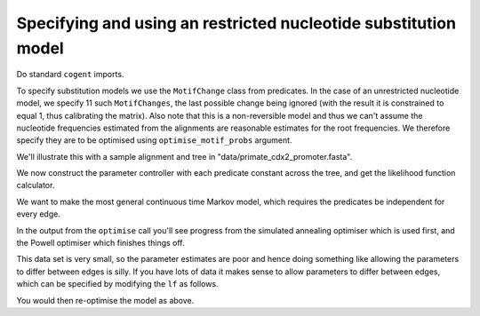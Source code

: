 Specifying and using an restricted nucleotide substitution model
================================================================

Do standard ``cogent`` imports.

.. doctest::

    >>> from cogent import LoadSeqs, LoadTree, DNA
    >>> from cogent.evolve.predicate import MotifChange
    >>> from cogent.evolve.substitution_model import Nucleotide

.. don't pollute screen during execution with uninteresting warning

.. doctest::
    :hide:
    
    >>> import warnings
    >>> warnings.filterwarnings("ignore", "Model not reversible")

To specify substitution models we use the ``MotifChange`` class from predicates. In the case of an unrestricted nucleotide model, we specify 11 such ``MotifChanges``, the last possible change being ignored (with the result it is constrained to equal 1, thus calibrating the matrix). Also note that this is a non-reversible model and thus we can't assume the nucleotide frequencies estimated from the alignments are reasonable estimates for the root frequencies. We therefore specify they are to be optimised using ``optimise_motif_probs`` argument.

.. doctest::

    >>> ACTG = list('ACTG')
    >>> preds = [MotifChange(i, j, forward_only=True) for i in ACTG for j in ACTG if i != j]
    >>> del(preds[-1])
    >>> preds
    [A>C, A>T, A>G, C>A, C>T, C>G, T>A, T>C, T>G, G>A, G>C]
    >>> sm = Nucleotide(predicates=preds, recode_gaps=True, optimise_motif_probs=True)
    >>> print sm
    <BLANKLINE>
    Nucleotide ( name = ''; type = 'None'; params = ['A>T', 'C>G', 'T>G', 'G>A', 'T>A', 'T>C', 'C>A', 'G>C', 'C>T', 'A>G', 'A>C']; number of motifs = 4; motifs = ['T', 'C', 'A', 'G'])
    <BLANKLINE>

We'll illustrate this with a sample alignment and tree in "data/primate_cdx2_promoter.fasta".

.. doctest::

    >>> al = LoadSeqs("data/primate_cdx2_promoter.fasta", moltype=DNA)
    >>> al
    3 x 1525 dna alignment: human[AGCGCCCGCGG...], macaque[AGC...
    >>> tr = LoadTree(tip_names=al.Names)
    >>> print tr
    (human,macaque,chimp)root;

We now construct the parameter controller with each predicate constant across the tree, and get the likelihood function calculator.

.. doctest::

    >>> lf = sm.makeLikelihoodFunction(tr)
    >>> lf.setAlignment(al)
    >>> lf.setTablesFormat(digits=2, space=3)
    >>> lf.setName('Unrestricted model')

We want to make the most general continuous time Markov model, which requires the predicates be independent for every edge.

.. doctest::
    
    >>> lf.optimise(local=True, show_progress=False)

In the output from the ``optimise`` call you'll see progress from the simulated annealing optimiser which is used first, and the Powell optimiser which finishes things off.

.. doctest::

    >>> print lf
    Unrestricted model
    ==========================================================================
     A>C    A>G    A>T    C>A    C>G    C>T    G>A    G>C    T>A    T>C    T>G
    --------------------------------------------------------------------------
    0.49   4.88   1.04   2.04   0.99   7.89   9.00   1.55   0.48   5.53   1.57
    --------------------------------------------------------------------------
    =========================
       edge   parent   length
    -------------------------
      human     root     0.00
    macaque     root     0.04
      chimp     root     0.01
    -------------------------
    ==============
    motif   mprobs
    --------------
        T     0.26
        C     0.26
        A     0.24
        G     0.24
    --------------

This data set is very small, so the parameter estimates are poor and hence doing something like allowing the parameters to differ between edges is silly. If you have lots of data it makes sense to allow parameters to differ between edges, which can be specified by modifying the ``lf`` as follows.

.. doctest::

    >>> for pred in preds:
    ...     lf.setParamRule(str(pred), is_independent=True)

You would then re-optimise the model as above.
